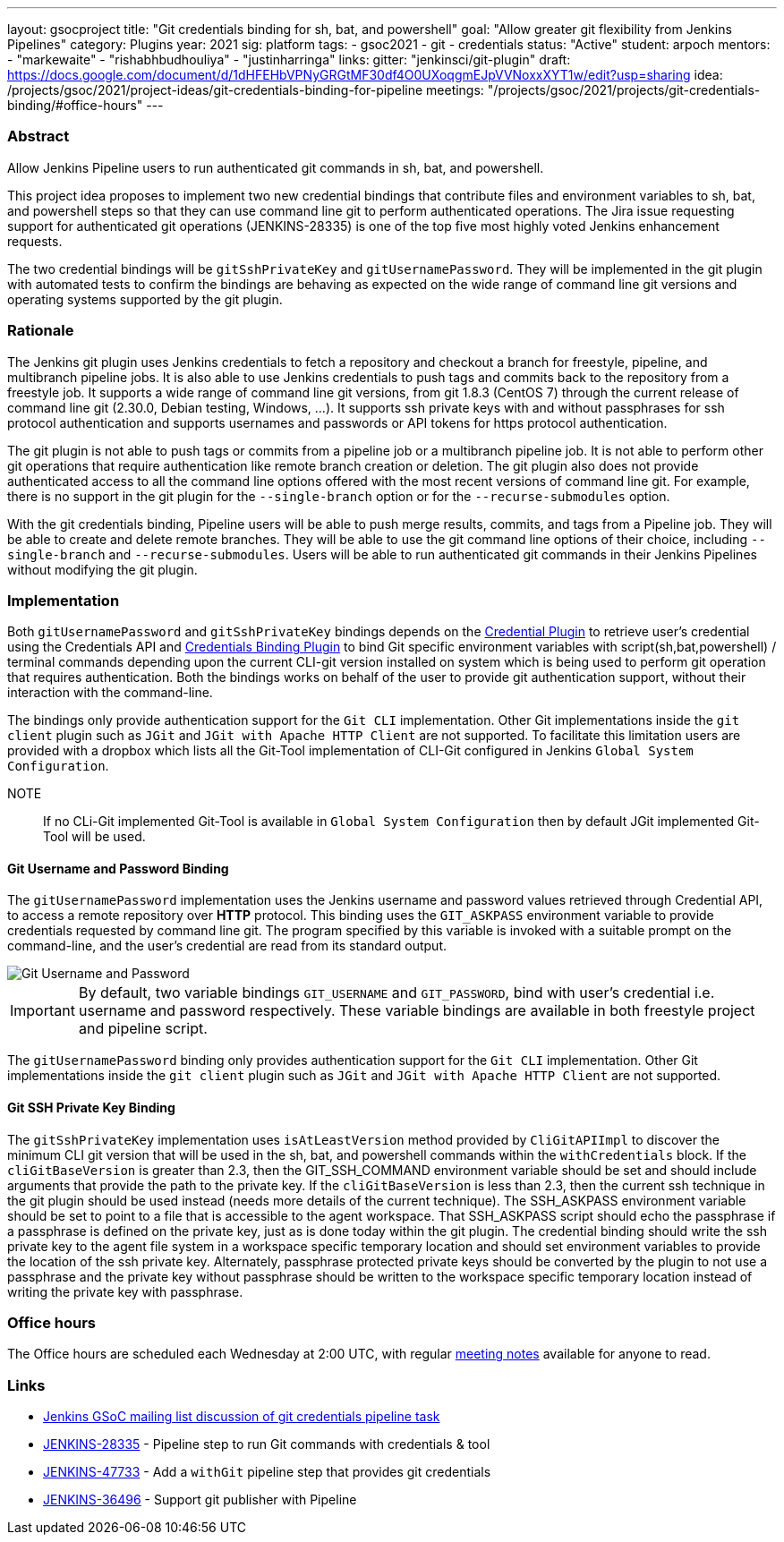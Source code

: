 ---
layout: gsocproject
title: "Git credentials binding for sh, bat, and powershell"
goal: "Allow greater git flexibility from Jenkins Pipelines"
category: Plugins
year: 2021
sig: platform
tags:
- gsoc2021
- git
- credentials
status: "Active"
student: arpoch
mentors:
- "markewaite"
- "rishabhbudhouliya"
- "justinharringa"
links:
  gitter: "jenkinsci/git-plugin"
  draft: https://docs.google.com/document/d/1dHFEHbVPNyGRGtMF30df4O0UXoqgmEJpVVNoxxXYT1w/edit?usp=sharing
  idea: /projects/gsoc/2021/project-ideas/git-credentials-binding-for-pipeline
  meetings: "/projects/gsoc/2021/projects/git-credentials-binding/#office-hours"
---

=== Abstract

Allow Jenkins Pipeline users to run authenticated git commands in sh, bat, and powershell.

This project idea proposes to implement two new credential bindings that contribute files and environment variables to sh, bat, and powershell steps so that they can use command line git to perform authenticated operations.
The Jira issue requesting support for authenticated git operations (JENKINS-28335) is one of the top five most highly voted Jenkins enhancement requests.

The two credential bindings will be `gitSshPrivateKey` and `gitUsernamePassword`.
They will be implemented in the git plugin with automated tests to confirm the bindings are behaving as expected on the wide range of command line git versions and operating systems supported by the git plugin.

=== Rationale

The Jenkins git plugin uses Jenkins credentials to fetch a repository and checkout a branch for freestyle, pipeline, and multibranch pipeline jobs.
It is also able to use Jenkins credentials to push tags and commits back to the repository from a freestyle job.
It supports a wide range of command line git versions, from git 1.8.3 (CentOS 7) through the current release of command line git (2.30.0, Debian testing, Windows, ...).
It supports ssh private keys with and without passphrases for ssh protocol authentication and supports usernames and passwords or API tokens for https protocol authentication.

The git plugin is not able to push tags or commits from a pipeline job or a multibranch pipeline job.
It is not able to perform other git operations that require authentication like remote branch creation or deletion.
The git plugin also does not provide authenticated access to all the command line options offered with the most recent versions of command line git.
For example, there is no support in the git plugin for the `--single-branch` option or for the `--recurse-submodules` option.

With the git credentials binding, Pipeline users will be able to push merge results, commits, and tags from a Pipeline job.
They will be able to create and delete remote branches.
They will be able to use the git command line options of their choice, including `--single-branch` and `--recurse-submodules`.
Users will be able to run authenticated git commands in their Jenkins Pipelines without modifying the git plugin.

=== Implementation
Both `gitUsernamePassword` and `gitSshPrivateKey` bindings depends on the https://plugins.jenkins.io/credentials/[Credential Plugin]
to retrieve user's credential using the Credentials API and https://plugins.jenkins.io/credentials-binding/[Credentials Binding Plugin]
to bind Git specific environment variables with script(sh,bat,powershell) / terminal commands depending upon the current CLI-git version installed on
system which is being used to perform git operation that requires authentication.
Both the bindings works on behalf of the user to provide git authentication support, without their interaction with the command-line.

The bindings only provide authentication support for the `Git CLI` implementation.
Other Git implementations inside the `git client` plugin such as `JGit` and `JGit with Apache HTTP Client` are not supported.
To facilitate this limitation users are provided with a dropbox which lists all the Git-Tool implementation of
CLI-Git configured in Jenkins `Global System Configuration`.


NOTE:: If no CLi-Git implemented Git-Tool is available in `Global System Configuration` then by default JGit
implemented Git-Tool will be used.

==== Git Username and Password Binding

The `gitUsernamePassword` implementation uses the Jenkins username and password
values retrieved through Credential API, to access a remote repository  over *HTTP* protocol.
This binding uses the `GIT_ASKPASS` environment variable to provide credentials requested by command line git.
The program specified by this variable is invoked with a suitable prompt on the command-line, and the user’s credential are read from its standard output.

image::/images/gsoc/2021/git-credentials/GitUsernamePassword.png[Git Username and Password]

IMPORTANT: By default, two variable bindings `GIT_USERNAME` and `GIT_PASSWORD`,
bind with user's credential i.e. username and password respectively. These variable bindings are available in both freestyle project and pipeline script.

The `gitUsernamePassword` binding only provides authentication support for the `Git CLI` implementation.
Other Git implementations inside the `git client` plugin such as `JGit` and `JGit with Apache HTTP Client` are not supported.

==== Git SSH Private Key Binding

The `gitSshPrivateKey` implementation uses `isAtLeastVersion` method provided by `CliGitAPIImpl` to discover the minimum CLI git version that will be used in the sh, bat, and powershell commands within the `withCredentials` block.
If the `cliGitBaseVersion` is greater than 2.3, then the GIT_SSH_COMMAND environment variable should be set and should include arguments that provide the path to the private key.
If the `cliGitBaseVersion` is less than 2.3, then the current ssh technique in the git plugin should be used instead (needs more details of the current technique).
The SSH_ASKPASS environment variable should be set to point to a file that is accessible to the agent workspace.
That SSH_ASKPASS script should echo the passphrase if a passphrase is defined on the private key, just as is done today within the git plugin.
The credential binding should write the ssh private key to the agent file system in a workspace specific temporary location and should set environment variables to provide the location of the ssh private key.
Alternately, passphrase protected private keys should be converted by the plugin to not use a passphrase and the private key without passphrase should be written to the workspace specific temporary location instead of writing the private key with passphrase.

=== Office hours

The Office hours are scheduled each Wednesday at 2:00 UTC, with regular https://docs.google.com/document/d/1gZneYIDWrT5S-1ACG641wfvxs7vnDC0RCYqy-EuuhwY/edit?usp=sharing[meeting notes] available for anyone to read.

=== Links

* link:https://groups.google.com/g/jenkinsci-gsoc-all-public/c/VdUhhM1Noxc/m/Zk4yajsFAwAJ[Jenkins GSoC mailing list discussion of git credentials pipeline task]
* link:https://issues.jenkins.io/browse/JENKINS-28335[JENKINS-28335] - Pipeline step to run Git commands with credentials & tool
* link:https://issues.jenkins.io/browse/JENKINS-47733[JENKINS-47733] - Add a `withGit` pipeline step that provides git credentials
* link:https://issues.jenkins.io/browse/JENKINS-36496[JENKINS-36496] - Support git publisher with Pipeline
